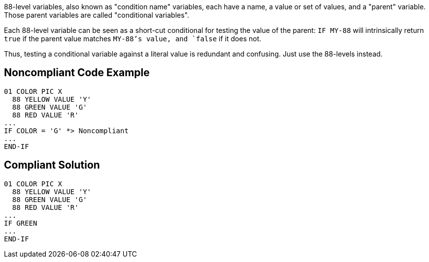 88-level variables, also known as "condition name" variables, each have a name, a value or set of values, and a "parent" variable. Those parent variables are called "conditional variables".

Each 88-level variable can be seen as a short-cut conditional for testing the value of the parent: `+IF MY-88+` will intrinsically return `+true+` if the parent value matches `+MY-88+`'s value, and `+false+` if it does not. 

Thus, testing a conditional variable against a literal value is redundant and confusing. Just use the 88-levels instead.


== Noncompliant Code Example

----
01 COLOR PIC X
  88 YELLOW VALUE 'Y'
  88 GREEN VALUE 'G'
  88 RED VALUE 'R'
...
IF COLOR = 'G' *> Noncompliant
...
END-IF
----


== Compliant Solution

----
01 COLOR PIC X
  88 YELLOW VALUE 'Y'
  88 GREEN VALUE 'G'
  88 RED VALUE 'R'
...
IF GREEN
...
END-IF
----

